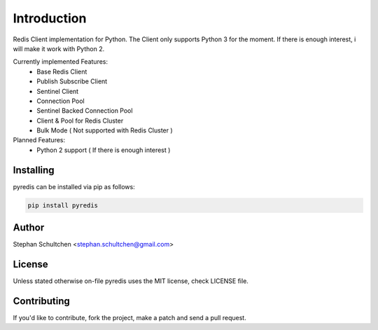 Introduction
************
Redis Client implementation for Python. The Client only supports Python 3 for the moment.
If there is enough interest, i will make it work with Python 2.

Currently implemented Features:
  - Base Redis Client
  - Publish Subscribe Client
  - Sentinel Client
  - Connection Pool
  - Sentinel Backed Connection Pool
  - Client & Pool for Redis Cluster
  - Bulk Mode ( Not supported with Redis Cluster )

Planned Features:
  - Python 2 support ( If there is enough interest )


Installing
----------

pyredis can be installed via pip as follows:

.. code::

    pip install pyredis

Author
------

Stephan Schultchen <stephan.schultchen@gmail.com>

License
-------

Unless stated otherwise on-file pyredis uses the MIT license,
check LICENSE file.

Contributing
------------

If you'd like to contribute, fork the project, make a patch and send a pull
request.